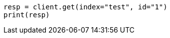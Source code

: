 // indices/aliases.asciidoc:447

[source, python]
----
resp = client.get(index="test", id="1")
print(resp)
----